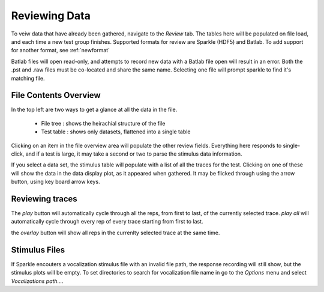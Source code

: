 .. _review:

*******************
Reviewing Data
*******************

To veiw data that have already been gathered, navigate to the *Review* tab. The tables here will be populated on file load, and each time a new test group finishes. Supported formats for review are Sparkle (HDF5) and Batlab. To add support for another format, see :ref:`newformat`

Batlab files will open read-only, and attempts to record new data with a Batlab file open will result in an error. Both the .pst and .raw files must be co-located and share the same name. Selecting one file will prompt sparkle to find it's matching file.

File Contents Overview
----------------------

In the top left are two ways to get a glance at all the data in the file.

    * File tree : shows the heirachial structure of the file
    * Test table : shows only datasets, flattened into a single table

Clicking on an item in the file overview area will populate the other review fields. Everything here responds to single-click, and if a test is large, it may take a second or two to parse the stimulus data information.

If you select a data set, the stimulus table will populate with a list of all the traces for the test. Clicking on one of these will show the data in the data display plot, as it appeared when gathered. It may be flicked through using the arrow button, using key board arrow keys.

Reviewing traces
----------------

The *play* button will automatically cycle through all the reps, from first to last, of the currently selected trace. *play all* will automatically cycle through every rep of every trace starting from first to last.

the *overlay* button will show all reps in the currenlty selected trace at the same time.

Stimulus Files
---------------

If Sparkle encouters a vocalization stimulus file with an invalid file path, the response recording will still show, but the stimulus plots will be empty. To set directories to search for vocalization file name in go to the *Options* menu and select *Vocalizations path...*.